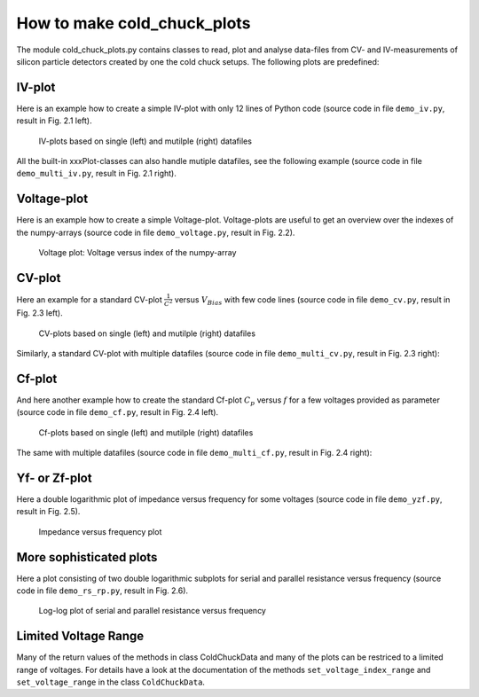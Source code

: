 How to make cold_chuck_plots
****************************

The module cold_chuck_plots.py contains classes to read, plot
and analyse data-files from CV- and IV-measurements of silicon
particle detectors created by one the cold chuck setups. The following
plots are predefined:

IV-plot
^^^^^^^

Here is an example how to create a simple IV-plot
with only 12 lines of Python code
(source code in file ``demo_iv.py``, result in Fig. 2.1 left).

.. code-block:: python
    :linenos:

    #!/usr/bin/env python3
    # -*- coding: utf-8 -*-
    from pyhaha import *                   # Environment variable $PYTHONPATH
                                           # points to relevant folder
    my_dir = './data_dir'                  # here are all my .iv and .cv files
    datafile = 'FTH200N_04_DiodeS_14_2015-11-06_7.iv'
    ccd = ColdChuckData(datafile, my_dir)  # create a data file object
    print(ccd.get_filepath())              # where the file finally was found
    p = IVPlot(ccd)                        # create plot object
    p.make_plot()                          # create the plot
    # plt.semilogy()                       # optional
    p.save_plot()                          # save plot as .pdf
    plt.show()                             # show plot

.. figure:: plot_iv.png
    :width: 100 %

    IV-plots based on single (left) and mutilple (right) datafiles

All the built-in xxxPlot-classes can also handle mutiple datafiles, see the
following example (source code in file ``demo_multi_iv.py``, result
in Fig. 2.1 right).

.. code-block:: python
    :linenos:

    #!/usr/bin/env python3
    # -*- coding: utf-8 -*-
    from pyhaha import *                   # Environment variable $PYTHONPATH
                                           # points to relevant folder
    my_dir = './data_dir'                  # here are all my .iv and .cv files
    my_files  = ['MCZ200Y_05_DiodeL_9_2012-08-08_4.iv',
                 'MCZ200Y_06_DiodeL_11_2012-08-09_4.iv',
                 'MCZ200Y_07_DiodeL_8_2012-08-13_4.iv']
    my_labels = [r'$3\cdot 10^{13}$ neq cm${}^{-2}$',
                 r'$5\cdot 10^{13}$ neq cm${}^{-2}$',
                 r'$1\cdot 10^{14}$ neq cm${}^{-2}$']
    ccds = []                               # list of data file objects
    for my_file in my_files:
        ccd = ColdChuckData(my_file, directory=my_dir) # create an object for each
        ccds.append(ccd)                    # and collect in a list
        print(ccd.get_filepath())           # where the file finally was found
    p = IVPlot(ccds, params={'legend.fontsize': 'small'}) # create plot object
    p.make_plot(my_labels, 1e6, r'$\mu$A')  # create the plot
    # plt.semilogy()                        # optional
    p.save_plot()                           # save plot as .pdf
    plt.show()                              # show plot

Voltage-plot
^^^^^^^^^^^^

Here is an example how to create a simple Voltage-plot. Voltage-plots are
useful to get an overview over the indexes of the numpy-arrays
(source code in file ``demo_voltage.py``, result in Fig. 2.2).

.. code-block:: python
    :linenos:

    #!/usr/bin/env python3
    # -*- coding: utf-8 -*-
    from pyhaha import *                   # Environment variable $PYTHONPATH
                                           # points to relevant folder
    my_dir = './data_dir'                  # here are all my .iv and .cv files
    datafile = 'Ketek-2018_01_PM3315-WB-C0_3_2018-08-23_1.iv'
    ccd = ColdChuckData(datafile, my_dir)  # create a data file object
    print(ccd.get_filepath())              # where the file finally was found
    p = VoltagePlot(ccd)                   # create plot object
    p.make_plot()                          # create the plot
    p.save_plot()                          # save plot as .pdf
    plt.show()                             # show plot


.. figure:: plot_voltage.png
    :width: 50 %

    Voltage plot: Voltage versus index of the numpy-array

CV-plot
^^^^^^^

Here an example for a standard CV-plot :math:`\frac{1}{C^2}`
versus :math:`V_{Bias}` with few code lines (source code in
file ``demo_cv.py``, result in Fig. 2.3 left).

.. code-block:: python
    :linenos:

    #!/usr/bin/env python3
    # -*- coding: utf-8 -*-
    from pyhaha import *                   # Environment variable $PYTHONPATH
                                           # points to relevant folder
    my_dir = './data_dir'                  # here are all my .iv and .cv files
    datafile = 'FTH200N_04_DiodeS_14_2015-11-05_4.cv'
    ccd = ColdChuckData(datafile, my_dir)  # create a data file object
    print(ccd.get_filepath())              # where the file finally was found
    p = CVPlot(ccd)                        # create plot object
    p.make_plot()                          # create the plot
    p.save_plot()                          # save plot as .pdf
    plt.show()                             # show plot

.. figure:: plot_cv.png
    :width: 100 %

    CV-plots based on single (left) and mutilple (right) datafiles

Similarly, a standard CV-plot with multiple datafiles (source code in file
``demo_multi_cv.py``, result in Fig. 2.3 right):

.. code-block:: python
    :linenos:

    #!/usr/bin/env python3
    # -*- coding: utf-8 -*-
    from pyhaha import *                   # Environment variable $PYTHONPATH
                                           # points to relevant folder
    my_dir = './data_dir'                  # here are all my .iv and .cv files
    my_files  = ['MCZ200Y_05_DiodeL_9_2012-08-08_4.cv',
                 'MCZ200Y_06_DiodeL_11_2012-08-09_4.cv',
                 'MCZ200Y_07_DiodeL_8_2012-08-13_4.cv']
    my_labels = [r'$3\cdot 10^{13}$ neq cm${}^{-2}$',
                 r'$5\cdot 10^{13}$ neq cm${}^{-2}$',
                 r'$1\cdot 10^{14}$ neq cm${}^{-2}$']
    ccds = []                               # list of data file objects
    for my_file in my_files:
        ccd = ColdChuckData(my_file, directory=my_dir) # create an object for each
        ccds.append(ccd)                    # and collect in a list
        print(ccd.get_filepath())           # where the file finally was found
    p = CVPlot(ccds)                        # create plot object
    p.update_params({'legend.fontsize': 'medium'})
    p.make_plot(my_labels)                  # create the plot
    p.save_plot()                           # save plot as .pdf
    plt.show()                              # show plot

Cf-plot
^^^^^^^

And here another example how to create the standard Cf-plot
:math:`C_p` versus :math:`f` for a few voltages provided as parameter
(source code in file ``demo_cf.py``, result in Fig. 2.4 left).

.. code-block:: python
    :linenos:

    #!/usr/bin/env python3
    # -*- coding: utf-8 -*-
    from pyhaha import *                   # Environment variable $PYTHONPATH
                                           # points to relevant folder
    my_dir = './data_dir'                  # here are all my .iv and .cv files
    datafile = 'FTH200N_04_DiodeS_14_2015-11-05_4.cv'
    ccd = ColdChuckData(datafile, my_dir)  # create a data file object
    print(ccd.get_filepath())              # where the file finally was found
    p = CfPlot(ccd)                        # create plot object
    p.make_plot([5, 20, 50, 100, 200])     # create the plot for some voltages
    p.save_plot()                          # save plot as .pdf
    plt.show()                             # show plot

.. figure:: plot_cf.png
    :width: 100 %

    Cf-plots based on single (left) and mutilple (right) datafiles

The same with multiple datafiles (source code in file
``demo_multi_cf.py``, result in Fig. 2.4 right):

.. code-block:: python
    :linenos:

    #!/usr/bin/env python3
    # -*- coding: utf-8 -*-
    from pyhaha import *                   # Environment variable $PYTHONPATH
                                           # points to relevant folder
    my_dir = './data_dir'                  # here are all my .iv and .cv files
    my_files  = ['MCZ200Y_05_DiodeL_9_2012-08-08_4.cv',
                 'MCZ200Y_06_DiodeL_11_2012-08-09_4.cv',
                 'MCZ200Y_07_DiodeL_8_2012-08-13_4.cv']
    my_labels = [r'$3\cdot 10^{13}$ neq cm${}^{-2}$',
                 r'$5\cdot 10^{13}$ neq cm${}^{-2}$',
                 r'$1\cdot 10^{14}$ neq cm${}^{-2}$']
    ccds = []                               # list of data file objects
    for my_file in my_files:
        ccd = ColdChuckData(my_file, directory=my_dir) # create an object for each
        ccds.append(ccd)                    # and collect in a list
        print(ccd.get_filepath())           # where the file finally was found
    p = CfPlot(ccds, params={'legend.fontsize': 'small'}) # create plot object
    p.make_plot([5, 20, 50, 100, 200], my_labels) # create the plot for some voltages
    p.save_plot()                           # save plot as .pdf
    plt.show()                              # show plot

Yf- or Zf-plot
^^^^^^^^^^^^^^
Here a double logarithmic plot of impedance versus frequency for some voltages
(source code in file ``demo_yzf.py``, result in Fig. 2.5).

.. code-block:: python
    :linenos:

    #!/usr/bin/env python3
    # -*- coding: utf-8 -*-
    from pyhaha import *                   # Environment variable $PYTHONPATH
                                           # points to relevant folder
    my_dir = './data_dir'                  # here are all my .iv and .cv files
    datafile = 'FTH200N_04_DiodeS_14_2015-11-05_4.cv'
    ccd = ColdChuckData(datafile, my_dir)  # create a data file object
    print(ccd.get_filepath())               # where the file finally was found
    p = YZfPlot(ccd)                        # create plot object
    p.make_plot([5, 20, 50, 100, 200], plot_type='Z') # create impedance plot
    p.save_plot()                           # save plot as .pdf
    plt.show()                              # show plot

.. figure:: plot_yzf.png
    :width: 60 %

    Impedance versus frequency plot

More sophisticated plots
^^^^^^^^^^^^^^^^^^^^^^^^

Here a plot consisting of two double logarithmic subplots for serial
and parallel resistance versus frequency
(source code in file ``demo_rs_rp.py``, result in Fig. 2.6).

.. code-block:: python
    :linenos:

    #!/usr/bin/env python3
    # -*- coding: utf-8 -*-
    from pyhaha import *                   # Environment variable $PYTHONPATH
                                           # points to relevant folder
    my_dir = './data_dir'                  # here are all my .iv and .cv files
    datafile = 'w1-pm1125-2_2013-07-24_4.cv'
    ccd = ColdChuckData(datafile, my_dir)  # create a data file object
    print(ccd.get_filepath())              # where the file finally was found
    rs = ccd.get_rs()                      # serial resistance
    rp = 1.0 / ccd.get_gp()                # parallel resistance from admittance
    freqs = ccd.get_frequencies()          # all frequencies
    voltages = [4, 8, 12, 14, 16, 20, 24, 26] # plot only these voltages
    p = CVPlot(ccd)                        # create plot object
    volt_indices = ccd.v_index(voltages)
    fig = plt.figure(figsize=[11.0, 12.0])
    fig.text(0.5, 0.98, p.make_title(), ha='center', va='top')
    # First Subplot
    plt.subplot(2, 1, 1)
    plt.title('Serial Resistance versus Frequency')
    for vi in volt_indices:
        v_label = "{} V".format(ccd.get_volts()[vi])
        plt.plot(freqs, rs[vi, :], label=v_label)
    plt.ylabel(r'Resistance $R_s$ [$\Omega$]')
    plt.loglog()
    plt.legend(loc='best')
    # Second Subplot
    plt.subplot(2, 1, 2)
    plt.title('Parallel Resistance versus Frequency')
    for vi in volt_indices:
        v_label = "{} V".format(ccd.get_volts()[vi])
        plt.plot(freqs, rp[vi, :], label=v_label)
    plt.xlabel('Frequency [Hz]')
    plt.ylabel(r'Resistance $R_p$ [$\Omega$]')
    plt.loglog()
    plt.legend(loc='best')
    # Show and save all
    p.save_plot()                          # save plot as .pdf
    plt.show()                             # show plot

.. figure:: plot_rs_rp.png
    :width: 60 %

    Log-log plot of serial and parallel resistance versus frequency

Limited Voltage Range
^^^^^^^^^^^^^^^^^^^^^

Many of the return values of the methods in class ColdChuckData
and many of the plots can be restriced to a limited range of voltages.
For details have a look at the documentation
of the methods ``set_voltage_index_range`` and ``set_voltage_range``
in the class ``ColdChuckData``.
